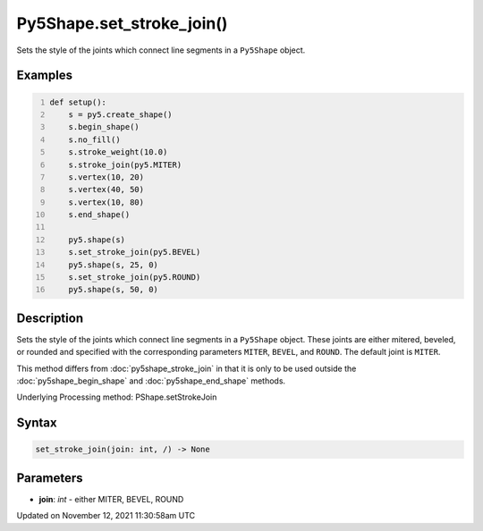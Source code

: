 Py5Shape.set_stroke_join()
==========================

Sets the style of the joints which connect line segments in a ``Py5Shape`` object.

Examples
--------

.. raw:: html

    <div class="example-table">

.. raw:: html

    <div class="example-row"><div class="example-cell-image">

.. image:: /images/reference/Py5Shape_set_stroke_join_0.png
    :alt: example picture for set_stroke_join()

.. raw:: html

    </div><div class="example-cell-code">

.. code:: python
    :number-lines:

    def setup():
        s = py5.create_shape()
        s.begin_shape()
        s.no_fill()
        s.stroke_weight(10.0)
        s.stroke_join(py5.MITER)
        s.vertex(10, 20)
        s.vertex(40, 50)
        s.vertex(10, 80)
        s.end_shape()

        py5.shape(s)
        s.set_stroke_join(py5.BEVEL)
        py5.shape(s, 25, 0)
        s.set_stroke_join(py5.ROUND)
        py5.shape(s, 50, 0)

.. raw:: html

    </div></div>

.. raw:: html

    </div>

Description
-----------

Sets the style of the joints which connect line segments in a ``Py5Shape`` object. These joints are either mitered, beveled, or rounded and specified with the corresponding parameters ``MITER``, ``BEVEL``, and ``ROUND``. The default joint is ``MITER``.

This method differs from :doc:`py5shape_stroke_join` in that it is only to be used outside the :doc:`py5shape_begin_shape` and :doc:`py5shape_end_shape` methods.

Underlying Processing method: PShape.setStrokeJoin

Syntax
------

.. code:: python

    set_stroke_join(join: int, /) -> None

Parameters
----------

* **join**: `int` - either MITER, BEVEL, ROUND


Updated on November 12, 2021 11:30:58am UTC

